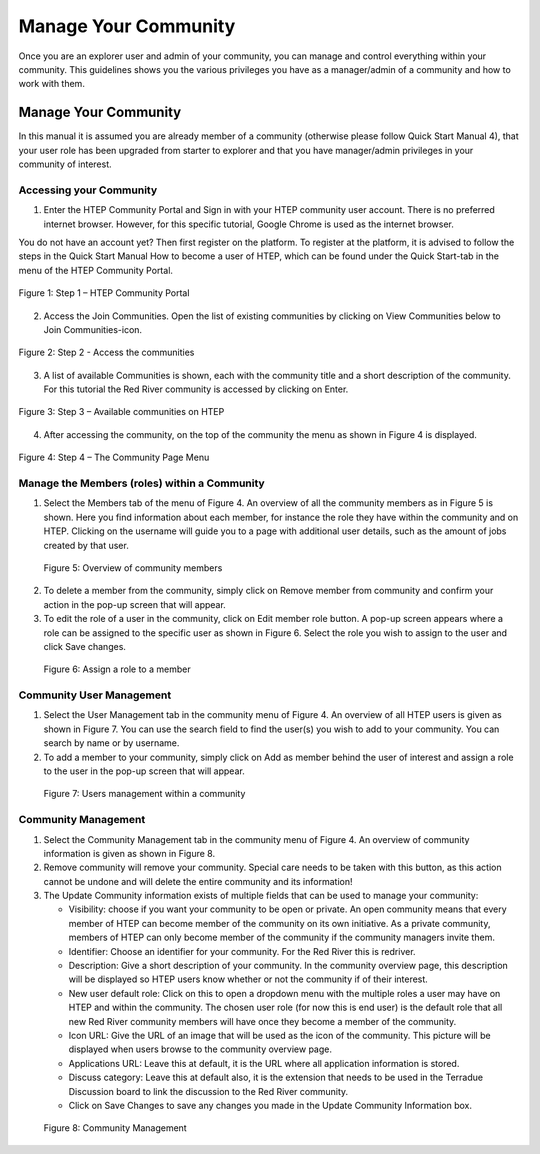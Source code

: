 .. _QSM10:

Manage Your Community
---------------------
	
Once you are an explorer user and admin of your community, you can manage and control everything within your community. This guidelines shows you the various privileges you have as a manager/admin of a community and how to work with them.

Manage Your Community
=====================

In this manual it is assumed you are already member of a community (otherwise please follow Quick Start Manual 4), that your user role has been upgraded from starter to explorer and that you have manager/admin privileges in your community of interest.  

Accessing your Community
~~~~~~~~~~~~~~~~~~~~~~~~

1. Enter the HTEP Community Portal and Sign in with your HTEP community user account. There is no preferred internet browser. However, for this specific tutorial, Google Chrome is used as the internet browser. 

You do not have an account yet? Then first register on the platform. To register at the platform, it is advised to follow the steps in the Quick Start Manual How to become a user of HTEP, which can be found under the Quick Start-tab in the menu of the HTEP Community Portal. 

.. figure:: includes/qsm10-f1.png
	:align: center
	:width: 60%
	:figclass: img-container-border	
 
	Figure 1: Step 1 – HTEP Community Portal   

2. Access the Join Communities. Open the list of existing communities by clicking on View Communities below to Join Communities-icon.

.. figure:: includes/qsm10-f2.png
	:align: center
	:width: 60%
	:figclass: img-container-border	
 
	Figure 2: Step 2 - Access the communities

3. A list of available Communities is shown, each with the community title and a short description of the community. For this tutorial the Red River community is accessed by clicking on Enter. 

.. figure:: includes/qsm10-f3.png
	:align: center
	:width: 60%
	:figclass: img-container-border	
 
	Figure 3: Step 3 – Available communities on HTEP

4. After accessing the community, on the top of the community the menu as shown in Figure 4 is displayed.  

.. figure:: includes/qsm10-f4.png
	:align: center
	:width: 60%
	:figclass: img-container-border	
 
	Figure 4: Step 4 – The Community Page Menu

Manage the Members (roles) within a Community
~~~~~~~~~~~~~~~~~~~~~~~~~~~~~~~~~~~~~~~~~~~~~

1.	Select the Members tab of the menu of Figure 4. An overview of all the community members as in Figure 5 is shown. Here you find information about each member, for instance the role they have within the community and on HTEP. Clicking on the username will guide you to a page with additional user details, such as the amount of jobs created by that user.
 
.. figure:: includes/qsm10-f5.png
	:align: center
	:width: 80%
	:figclass: img-container-border	

    Figure 5: Overview of community members

2.	To delete a member from the community, simply click on Remove member from community and confirm your action in the pop-up screen that will appear.

3.	To edit the role of a user in the community, click on Edit member role button. A pop-up screen appears where a role can be assigned to the specific user as shown in Figure 6. Select the role you wish to assign to the user and click Save changes.  
 
.. figure:: includes/qsm10-f6.png
	:align: center
	:width: 80%
	:figclass: img-container-border	

    Figure 6: Assign a role to a member

Community User Management
~~~~~~~~~~~~~~~~~~~~~~~~~

1.	Select the User Management tab in the community menu of Figure 4. An overview of all HTEP users is given as shown in Figure 7. You can use the search field to find the user(s) you wish to add to your community. You can search by name or by username.

2.	To add a member to your community, simply click on Add as member behind the user of interest and assign a role to the user in the pop-up screen that will appear.

.. figure:: includes/qsm10-f7.png
	:align: center
	:width: 80%
	:figclass: img-container-border	

    Figure 7: Users management within a community

Community Management
~~~~~~~~~~~~~~~~~~~~

1.	Select the Community Management tab in the community menu of Figure 4. An overview of community information is given as shown in Figure 8.

2.	Remove community will remove your community. Special care needs to be taken with this button, as this action cannot be undone and will delete the entire community and its information!

3.	The Update Community information exists of multiple fields that can be used to manage your community:

	-	Visibility: choose if you want your community to be open or private. An open community means that every member of HTEP can become member of the community on its own initiative. As a private community, members of HTEP can only become member of the community if the community managers invite them.
	-	Identifier: Choose an identifier for your community. For the Red River this is redriver.
	-	Description: Give a short description of your community. In the community overview page, this description will be displayed so HTEP users know whether or not the community if of their interest.
	-	New user default role: Click on this to open a dropdown menu with the multiple roles a user may have on HTEP and within the community. The chosen user role (for now this is end user) is the default role that all new Red River community members will have once they become a member of the community.
	-	Icon URL: Give the URL of an image that will be used as the icon of the community. This picture will be displayed when users browse to the community overview page.
	-	Applications URL: Leave this at default, it is the URL where all application information is stored.
	-	Discuss category: Leave this at default also, it is the extension that needs to be used in the Terradue Discussion board to link the discussion to the Red River community. 
	-	Click on Save Changes to save any changes you made in the Update Community Information box. 

.. figure:: includes/qsm10-f8.png
	:align: center
	:width: 80%
	:figclass: img-container-border	

    Figure 8: Community Management




